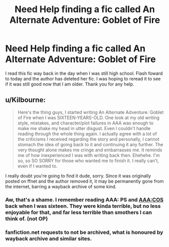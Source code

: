 #+TITLE: Need Help finding a fic called An Alternate Adventure: Goblet of Fire

* Need Help finding a fic called An Alternate Adventure: Goblet of Fire
:PROPERTIES:
:Author: pikkon
:Score: 6
:DateUnix: 1363305789.0
:DateShort: 2013-Mar-15
:END:
I read this fic way back in the day when I was still high school. Flash foward to today and the author has deleted her fic. I was hoping to reread it to see if it was still good now that I am older. Thank you for any help.


** u/Kilbourne:
#+begin_quote
  Here's the thing guys, I started writing An Alternate Adventure: Goblet of Fire when I was SIXTEEN-YEARS-OLD. One look at my old writing style, mistakes, and character/plot failures in AAA was enough to make me shake my head in utter disgust. Even I couldn't handle reading through the whole thing again. I actually agree with a lot of the criticisms I received regarding the story and personally, I cannot stomach the idea of going back to it and continuing it any further. The very thought alone makes me cringe and embarrasses me. It reminds me of how inexperienced I was with writing back then. Ehehehe. I'm so, so SO SORRY for those who wanted me to finish it. I really can't, even if I wanted to.
#+end_quote

I really doubt you're going to find it dude, sorry. Since it was originally posted on ffnet and the author removed it, it may be permanently gone from the internet, barring a wayback archive of some kind.
:PROPERTIES:
:Author: Kilbourne
:Score: 5
:DateUnix: 1363347397.0
:DateShort: 2013-Mar-15
:END:

*** Aw, that's a shame. I remember reading AAA: PS and AAA:COS back when I was sixteen. They were kinda terrible, but no less enjoyable for that, and far less terrible than smothers I can think of. (not OP)
:PROPERTIES:
:Author: Liraniel
:Score: 1
:DateUnix: 1363554201.0
:DateShort: 2013-Mar-18
:END:


*** fanfiction.net requests to not be archived, what is honoured by wayback archive and similar sites.
:PROPERTIES:
:Author: Bulwersator
:Score: 1
:DateUnix: 1364063631.0
:DateShort: 2013-Mar-23
:END:
